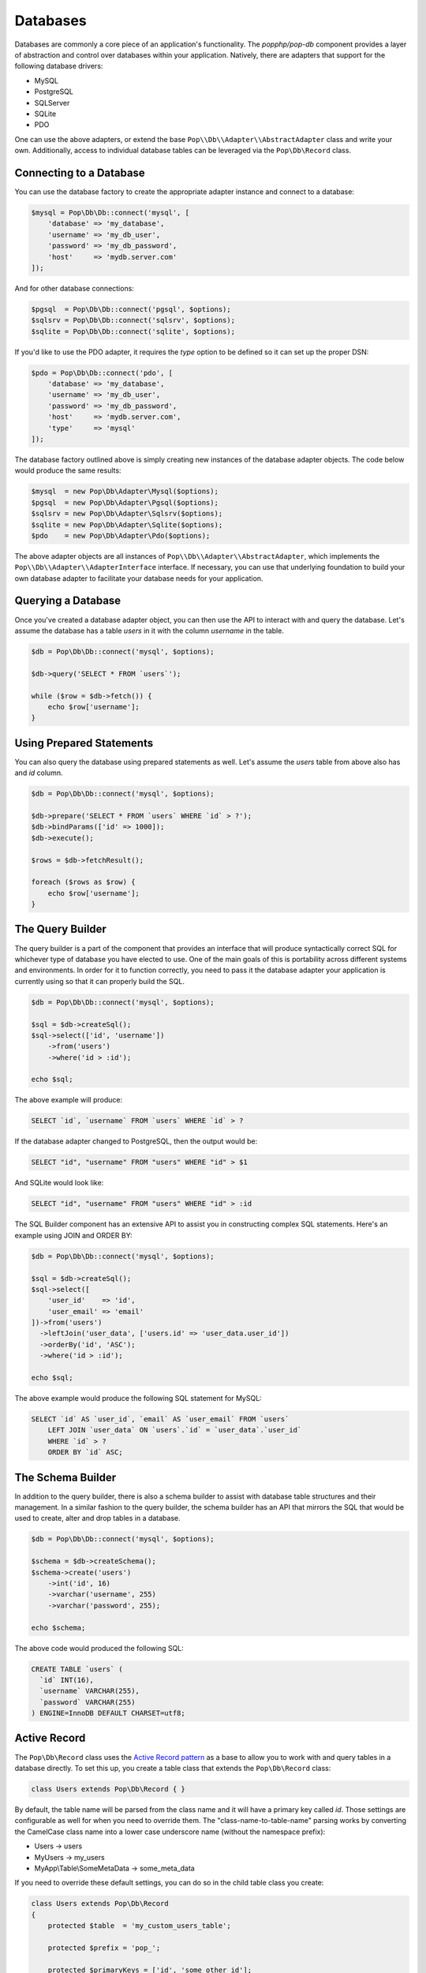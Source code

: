 Databases
=========

Databases are commonly a core piece of an application's functionality. The `popphp/pop-db`
component provides a layer of abstraction and control over databases within your application.
Natively, there are adapters that support for the following database drivers:

+ MySQL
+ PostgreSQL
+ SQLServer
+ SQLite
+ PDO

One can use the above adapters, or extend the base ``Pop\\Db\\Adapter\\AbstractAdapter`` class and
write your own. Additionally, access to individual database tables can be leveraged via the
``Pop\Db\Record`` class.

Connecting to a Database
------------------------

You can use the database factory to create the appropriate adapter instance and connect to a database:

.. code-block:: php

    $mysql = Pop\Db\Db::connect('mysql', [
        'database' => 'my_database',
        'username' => 'my_db_user',
        'password' => 'my_db_password',
        'host'     => 'mydb.server.com'
    ]);

And for other database connections:

.. code-block:: php

    $pgsql  = Pop\Db\Db::connect('pgsql', $options);
    $sqlsrv = Pop\Db\Db::connect('sqlsrv', $options);
    $sqlite = Pop\Db\Db::connect('sqlite', $options);

If you'd like to use the PDO adapter, it requires the `type` option to be defined so it can set
up the proper DSN:

.. code-block:: php

    $pdo = Pop\Db\Db::connect('pdo', [
        'database' => 'my_database',
        'username' => 'my_db_user',
        'password' => 'my_db_password',
        'host'     => 'mydb.server.com',
        'type'     => 'mysql'
    ]);

The database factory outlined above is simply creating new instances of the database adapter objects.
The code below would produce the same results:

.. code-block:: php

    $mysql  = new Pop\Db\Adapter\Mysql($options);
    $pgsql  = new Pop\Db\Adapter\Pgsql($options);
    $sqlsrv = new Pop\Db\Adapter\Sqlsrv($options);
    $sqlite = new Pop\Db\Adapter\Sqlite($options);
    $pdo    = new Pop\Db\Adapter\Pdo($options);

The above adapter objects are all instances of ``Pop\\Db\\Adapter\\AbstractAdapter``, which implements the
``Pop\\Db\\Adapter\\AdapterInterface`` interface. If necessary, you can use that underlying foundation to
build your own database adapter to facilitate your database needs for your application.

Querying a Database
-------------------

Once you've created a database adapter object, you can then use the API to interact with and
query the database. Let's assume the database has a table `users` in it with the column `username`
in the table.

.. code-block:: php

    $db = Pop\Db\Db::connect('mysql', $options);

    $db->query('SELECT * FROM `users`');

    while ($row = $db->fetch()) {
        echo $row['username'];
    }

Using Prepared Statements
-------------------------

You can also query the database using prepared statements as well. Let's assume the `users` table
from above also has and `id` column.

.. code-block:: php

    $db = Pop\Db\Db::connect('mysql', $options);

    $db->prepare('SELECT * FROM `users` WHERE `id` > ?');
    $db->bindParams(['id' => 1000]);
    $db->execute();

    $rows = $db->fetchResult();

    foreach ($rows as $row) {
        echo $row['username'];
    }

The Query Builder
-----------------

The query builder is a part of the component that provides an interface that will produce syntactically correct
SQL for whichever type of database you have elected to use. One of the main goals of this is portability across
different systems and environments. In order for it to function correctly, you need to pass it the database
adapter your application is currently using so that it can properly build the SQL.

.. code-block:: php

    $db = Pop\Db\Db::connect('mysql', $options);

    $sql = $db->createSql();
    $sql->select(['id', 'username'])
        ->from('users')
        ->where('id > :id');

    echo $sql;

The above example will produce:

.. code-block:: sql

    SELECT `id`, `username` FROM `users` WHERE `id` > ?

If the database adapter changed to PostgreSQL, then the output would be:

.. code-block:: sql

    SELECT "id", "username" FROM "users" WHERE "id" > $1

And SQLite would look like:

.. code-block:: sql

    SELECT "id", "username" FROM "users" WHERE "id" > :id

The SQL Builder component has an extensive API to assist you in constructing complex SQL statements. Here's
an example using JOIN and ORDER BY:

.. code-block:: php

    $db = Pop\Db\Db::connect('mysql', $options);

    $sql = $db->createSql();
    $sql->select([
        'user_id'    => 'id',
        'user_email' => 'email'
    ])->from('users')
      ->leftJoin('user_data', ['users.id' => 'user_data.user_id'])
      ->orderBy('id', 'ASC');
      ->where('id > :id');

    echo $sql;

The above example would produce the following SQL statement for MySQL:

.. code-block:: sql

    SELECT `id` AS `user_id`, `email` AS `user_email` FROM `users`
        LEFT JOIN `user_data` ON `users`.`id` = `user_data`.`user_id`
        WHERE `id` > ?
        ORDER BY `id` ASC;

The Schema Builder
------------------

In addition to the query builder, there is also a schema builder to assist with database table
structures and their management. In a similar fashion to the query builder, the schema builder
has an API that mirrors the SQL that would be used to create, alter and drop tables in a database.

.. code-block:: php

    $db = Pop\Db\Db::connect('mysql', $options);

    $schema = $db->createSchema();
    $schema->create('users')
        ->int('id', 16)
        ->varchar('username', 255)
        ->varchar('password', 255);

    echo $schema;

The above code would produced the following SQL:

.. code-block:: sql

    CREATE TABLE `users` (
      `id` INT(16),
      `username` VARCHAR(255),
      `password` VARCHAR(255)
    ) ENGINE=InnoDB DEFAULT CHARSET=utf8;

Active Record
-------------

The ``Pop\Db\Record`` class uses the `Active Record pattern`_ as a base to allow you to work with
and query tables in a database directly. To set this up, you create a table class that extends the
``Pop\Db\Record`` class:

.. code-block:: php

    class Users extends Pop\Db\Record { }

By default, the table name will be parsed from the class name and it will have a primary key called `id`.
Those settings are configurable as well for when you need to override them. The "class-name-to-table-name"
parsing works by converting the CamelCase class name into a lower case underscore name (without the
namespace prefix):

* Users -> users
* MyUsers -> my_users
* MyApp\\Table\\SomeMetaData -> some_meta_data

If you need to override these default settings, you can do so in the child table class you create:

.. code-block:: php

    class Users extends Pop\Db\Record
    {
        protected $table  = 'my_custom_users_table';

        protected $prefix = 'pop_';

        protected $primaryKeys = ['id', 'some_other_id'];
    }

In the above example, the table is set to a custom value, a table prefix is defined and the primary keys
are set to a value of two columns. The custom table prefix means that the full table name that will be used
in the class will be `pop_my_custom_users_table`.

Once you've created and configured your table classes, you can then use the API to interface with them. At
some point in the beginning stages of your application's life cycle, you will need to set the database
adapter for the table classes to use. You can do that like this:

.. code-block:: php

    $db = Pop\Db\Db::connect('mysql', $options);
    Pop\Db\Record::setDb($db);

That database adapter will be used for all table classes in your application that extend ``Pop\Db\Record``.
If you want a specific database adapter for a particular table class, you can specify that on the table
class level:

.. code-block:: php

    $userDb = Pop\Db\Db::connect('mysql', $options)
    Users::setDb($userDb);

From there, the API to query the table in the database directly like in the following examples:

**Fetch multiple rows**

.. code-block:: php

    $users = Users::findAll([
        'order' => 'id ASC',
        'limit' => 25
    ]);

    foreach ($users as $user) {
        echo $user->username;
    }

    $user = Users::findBy(['username' => 'admin']);

    if (isset($user->id)) {
        echo $user->username;
    }

**Fetch a single row by ID, update data**

.. code-block:: php

    $user = Users::findById(1001);

    if (isset($user->id)) {
        $user->username = 'admin2';
        $user->save();
    }

**Create a new record**

.. code-block:: php

    $user = new Users([
        'username' => 'editor',
        'email'    => 'editor@mysite.com'
    ]);

    $user->save();

You can execute custom SQL to run custom queries on the table. One way to do this is by using the SQL Builder:

.. code-block:: php

    $sql = Users::db()->createSql();

    $sql->select()
        ->from(Users::table())
        ->where('id > :id');

    $users = Users::execute($sql, ['id' => 1000]);

    foreach ($users as $user) {
        echo $user->username;
    }

The basic overview of the record class static API is as follows, using the child class ``Users`` as an example:

* ``Users::setDb(Adapter\AbstractAdapter $db, $prefix = null, $isDefault = false)`` - Set the DB adapter
* ``Users::hasDb()`` - Check if the class has a DB adapter set
* ``Users::db()`` - Get the DB adapter object
* ``Users::sql()`` - Get the SQL object
* ``Users::findById($id)`` - Find a single record by ID
* ``Users::findOne(array $columns = null, array $options = null)`` - Find a single record
* ``Users::findBy(array $columns = null, array $options = null, $resultAs = Record::AS_RECORD)`` - Find a record or records by certain column values
* ``Users::findAll(array $options = null, $resultAs = Record::AS_RECORD)`` - Find all records in the table
* ``Users::execute($sql, $params, $resultAs = Record::AS_RECORD)`` - Execute a custom prepared SQL statement
* ``Users::query($sql, $resultAs = Record::AS_RECORD)`` - Execute a simple SQL query

In the ``findOne``, ``findBy`` and ``findAll`` methods, the ``$options`` parameter is an associative array that can
contain values such as:

.. code-block:: php

    $options = [
        'order'  => 'username ASC',
        'limit'  => 25,
        'offset' => 5
    ];

The ``$resultAs`` parameter allows you to set what the row set is returned as:

* ``AS_ARRAY`` - As arrays
* ``AS_OBJECT`` - As array objects
* ``AS_RECORD`` - As instances of the ``Pop\Db\Record``

The benefit of ``AS_RECORD`` is that you can operate on that row in real time, but if there are many
rows returned in the result set, performance could be hindered. Therefore, you can use something like
``AS_ARRAY`` as an alternative to keep the row data footprint smaller and lightweight.

**Accessing records non-statically**

If you're interested in an alternative to the active record pattern, there is a non-static API within the
``Pop\Db\Record`` class:

.. code-block:: php

    $user = new Users();
    $user->getById(5);
    echo $user->username;

The basic overview of the result class API is as follows:

* ``$user->getById($id)`` - Find a single record by ID
* ``$user->getOneBy(array $columns = null, array $options = null)`` - Find a single record by ID
* ``$user->getBy(array $columns = null, array $options = null, $resultAs = Record::AS_RECORD)`` - Find a record or records by certain column values
* ``$user->getAll(array $options = null, $resultAs = Record::AS_RECORD)`` - Find all records in the table

Relationships & Associations
----------------------------

Relationships and associations are supported to allow for a simple way to select related data within the database.

Shorthand SQL Syntax
--------------------

To help with making custom queries more quickly and without having to utilize the Sql Builder, there is
shorthand SQL syntax that is supported by the ``Pop\Db\Record`` class. Here's a list of what is supported
and what it translates into:

**Basic operators**

.. code-block:: text

    $users = Users::findBy(['id' => 1]);   => WHERE id = 1
    $users = Users::findBy(['id!=' => 1]); => WHERE id != 1
    $users = Users::findBy(['id>' => 1]);  => WHERE id > 1
    $users = Users::findBy(['id>=' => 1]); => WHERE id >= 1
    $users = Users::findBy(['id<' => 1]);  => WHERE id < 1
    $users = Users::findBy(['id<=' => 1]); => WHERE id <= 1

**LIKE and NOT LIKE**

.. code-block:: text

    $users = Users::findBy(['%username%'   => 'test']);    => WHERE username LIKE '%test%'
    $users = Users::findBy(['username%'    => 'test']);     => WHERE username LIKE 'test%'
    $users = Users::findBy(['%username'    => 'test']);     => WHERE username LIKE '%test'
    $users = Users::findBy(['-%username'   => 'test']);    => WHERE username NOT LIKE '%test'
    $users = Users::findBy(['username%-'   => 'test']);    => WHERE username NOT LIKE 'test%'
    $users = Users::findBy(['-%username%-' => 'test']);  => WHERE username NOT LIKE '%test%'

**NULL and NOT NULL**

.. code-block:: text

    $users = Users::findBy(['username' => null]);  => WHERE username IS NULL
    $users = Users::findBy(['username-' => null]); => WHERE username IS NOT NULL

**IN and NOT IN**

.. code-block:: text

    $users = Users::findBy(['id' => [2, 3]]);  => WHERE id IN (2, 3)
    $users = Users::findBy(['id-' => [2, 3]]); => WHERE id NOT IN (2, 3)

**BETWEEN and NOT BETWEEN**

.. code-block:: text

    $users = Users::findBy(['id' => '(1, 5)']);  => WHERE id BETWEEN (1, 5)
    $users = Users::findBy(['id-' => '(1, 5)']); => WHERE id NOT BETWEEN (1, 5)

Additionally, if you need use multiple conditions for your query, you can and they will be
stitched together with AND:

.. code-block:: php

    $users = Users::findBy([
        'id>'      => 1,
        'username' => '%user1'
    ]);

which will be translated into:

.. code-block:: text

    WHERE (id > 1) AND (username LIKE '%test')

If you need to use OR instead, you can specify it like this:

.. code-block:: php

    $users = Users::findBy([
        'id>'      => 1,
        'username' => '%user1 OR'
    ]);

Notice the ' OR' added as a suffix to the second condition's value. That will apply the OR
to that part of the predicate like this:

.. code-block:: text

    WHERE (id > 1) OR (username LIKE '%test')

Database Migrations
-------------------

Database migrations are scripts that assist in implementing new changes to the database, as well
rolling back any changes to a previous state.


.. _Active Record pattern: https://en.wikipedia.org/wiki/Active_record_pattern
